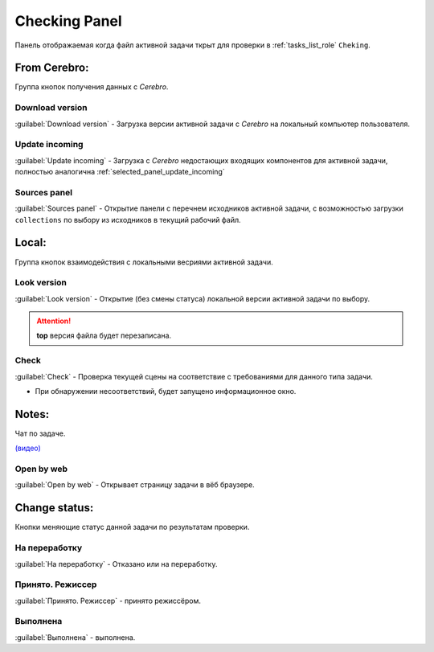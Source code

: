 .. _check-panel-page:

Checking Panel
==============

Панель отображаемая когда файл активной задачи ткрыт для проверки в :ref:`tasks_list_role` ``Cheking``.

.. image:: ../_static/images/check_panel.png


.. _check_panel_cerebro:

From Cerebro:
-------------

Группа кнопок получения данных с *Cerebro*.

.. _check_panel_download_version:

Download version
~~~~~~~~~~~~~~~~

:guilabel:`Download version` - Загрузка версии активной задачи с *Cerebro* на локальный компьютер пользователя.

.. _check_panel_update_incoming:

Update incoming
~~~~~~~~~~~~~~~

:guilabel:`Update incoming` - Загрузка с *Cerebro* недостающих входящих компонентов для активной задачи, полностью аналогична :ref:`selected_panel_update_incoming`

.. _check_panel_sources_panel:

Sources panel
~~~~~~~~~~~~~

:guilabel:`Sources panel` - Открытие панели с перечнем исходников активной задачи, с возможностью загрузки ``collections`` по выбору из исходников в текущий рабочий файл.


.. _check_panel_local:

Local:
------

Группа кнопок взаимодействия с локальными весриями активной задачи.

.. _check_panel_open_version:

Look version
~~~~~~~~~~~~

:guilabel:`Look version` - Открытие (без смены статуса) локальной версии активной задачи по выбору.

.. attention:: **top** версия файла будет перезаписана.


.. _check_panel_check:

Check
~~~~~

:guilabel:`Check` - Проверка текущей сцены на соответствие с требованиями для данного типа задачи.

* При обнаружении несоответствий, будет запущено информационное окно.

.. image:: ../_static/images/check_window.png



.. _check_panel_notes:

Notes:
------

Чат по задаче.

`(видео) <https://disk.yandex.ru/i/yRKNPQEyOGHjIw>`_


.. _check_panel_open_last_commit_by_web:

Open by web
~~~~~~~~~~~

:guilabel:`Open by web` - Открывает страницу задачи в вёб браузере.


.. _check_panel_change_status:

Change status:
--------------

Кнопки меняющие статус данной задачи по результатам проверки.

.. _check_panel_status_to_rejected:

На переработку
~~~~~~~~~~~~~~~

:guilabel:`На переработку` - Отказано или на переработку.


.. _check_panel_status_to_done_masters:

Принято. Режиссер
~~~~~~~~~~~~~~~~~

:guilabel:`Принято. Режиссер` - принято режиссёром.


.. _check_panel_status_to_done:

Выполнена
~~~~~~~~~

:guilabel:`Выполнена` - выполнена.
